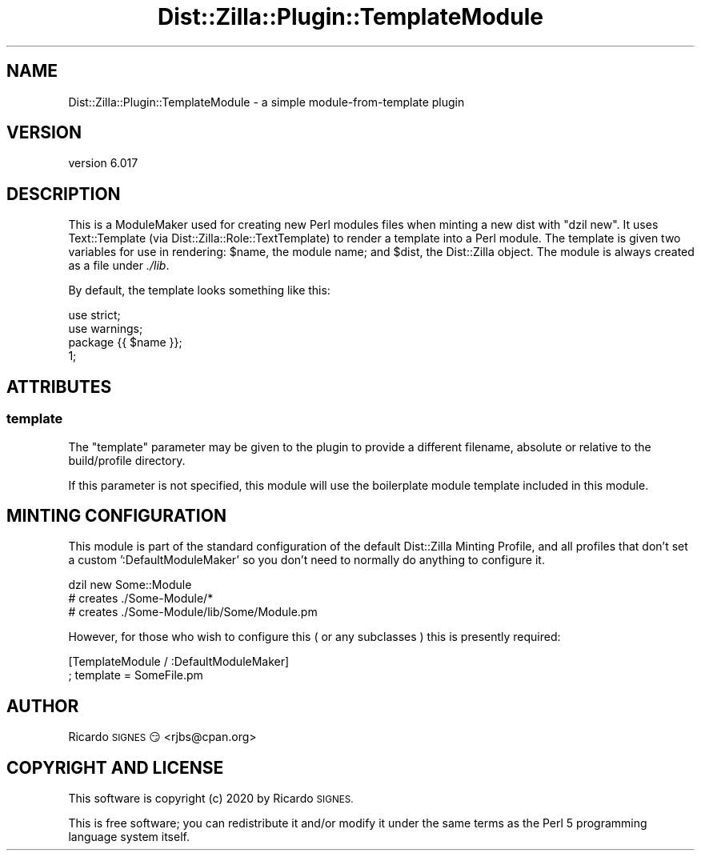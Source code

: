 .\" Automatically generated by Pod::Man 4.11 (Pod::Simple 3.35)
.\"
.\" Standard preamble:
.\" ========================================================================
.de Sp \" Vertical space (when we can't use .PP)
.if t .sp .5v
.if n .sp
..
.de Vb \" Begin verbatim text
.ft CW
.nf
.ne \\$1
..
.de Ve \" End verbatim text
.ft R
.fi
..
.\" Set up some character translations and predefined strings.  \*(-- will
.\" give an unbreakable dash, \*(PI will give pi, \*(L" will give a left
.\" double quote, and \*(R" will give a right double quote.  \*(C+ will
.\" give a nicer C++.  Capital omega is used to do unbreakable dashes and
.\" therefore won't be available.  \*(C` and \*(C' expand to `' in nroff,
.\" nothing in troff, for use with C<>.
.tr \(*W-
.ds C+ C\v'-.1v'\h'-1p'\s-2+\h'-1p'+\s0\v'.1v'\h'-1p'
.ie n \{\
.    ds -- \(*W-
.    ds PI pi
.    if (\n(.H=4u)&(1m=24u) .ds -- \(*W\h'-12u'\(*W\h'-12u'-\" diablo 10 pitch
.    if (\n(.H=4u)&(1m=20u) .ds -- \(*W\h'-12u'\(*W\h'-8u'-\"  diablo 12 pitch
.    ds L" ""
.    ds R" ""
.    ds C` ""
.    ds C' ""
'br\}
.el\{\
.    ds -- \|\(em\|
.    ds PI \(*p
.    ds L" ``
.    ds R" ''
.    ds C`
.    ds C'
'br\}
.\"
.\" Escape single quotes in literal strings from groff's Unicode transform.
.ie \n(.g .ds Aq \(aq
.el       .ds Aq '
.\"
.\" If the F register is >0, we'll generate index entries on stderr for
.\" titles (.TH), headers (.SH), subsections (.SS), items (.Ip), and index
.\" entries marked with X<> in POD.  Of course, you'll have to process the
.\" output yourself in some meaningful fashion.
.\"
.\" Avoid warning from groff about undefined register 'F'.
.de IX
..
.nr rF 0
.if \n(.g .if rF .nr rF 1
.if (\n(rF:(\n(.g==0)) \{\
.    if \nF \{\
.        de IX
.        tm Index:\\$1\t\\n%\t"\\$2"
..
.        if !\nF==2 \{\
.            nr % 0
.            nr F 2
.        \}
.    \}
.\}
.rr rF
.\" ========================================================================
.\"
.IX Title "Dist::Zilla::Plugin::TemplateModule 3pm"
.TH Dist::Zilla::Plugin::TemplateModule 3pm "2020-11-03" "perl v5.30.0" "User Contributed Perl Documentation"
.\" For nroff, turn off justification.  Always turn off hyphenation; it makes
.\" way too many mistakes in technical documents.
.if n .ad l
.nh
.SH "NAME"
Dist::Zilla::Plugin::TemplateModule \- a simple module\-from\-template plugin
.SH "VERSION"
.IX Header "VERSION"
version 6.017
.SH "DESCRIPTION"
.IX Header "DESCRIPTION"
This is a ModuleMaker used for creating new
Perl modules files when minting a new dist with \f(CW\*(C`dzil new\*(C'\fR.  It uses
Text::Template (via Dist::Zilla::Role::TextTemplate) to render a template
into a Perl module.  The template is given two variables for use in rendering:
\&\f(CW$name\fR, the module name; and \f(CW$dist\fR, the Dist::Zilla object.  The module is
always created as a file under \fI./lib\fR.
.PP
By default, the template looks something like this:
.PP
.Vb 3
\&  use strict;
\&  use warnings;
\&  package {{ $name }};
\&
\&  1;
.Ve
.SH "ATTRIBUTES"
.IX Header "ATTRIBUTES"
.SS "template"
.IX Subsection "template"
The \f(CW\*(C`template\*(C'\fR parameter may be given to the plugin to provide a different
filename, absolute or relative to the build/profile directory.
.PP
If this parameter is not specified, this module will use the boilerplate module
template included in this module.
.SH "MINTING CONFIGURATION"
.IX Header "MINTING CONFIGURATION"
This module is part of the standard configuration of the default Dist::Zilla
Minting Profile, and all profiles that don't set a custom ':DefaultModuleMaker'
so you don't need to normally do anything to configure it.
.PP
.Vb 3
\&  dzil new Some::Module
\&  # creates ./Some\-Module/*
\&  # creates ./Some\-Module/lib/Some/Module.pm
.Ve
.PP
However, for those who wish to configure this ( or any subclasses ) this is
presently required:
.PP
.Vb 2
\&  [TemplateModule / :DefaultModuleMaker]
\&  ; template  = SomeFile.pm
.Ve
.SH "AUTHOR"
.IX Header "AUTHOR"
Ricardo \s-1SIGNES\s0 😏 <rjbs@cpan.org>
.SH "COPYRIGHT AND LICENSE"
.IX Header "COPYRIGHT AND LICENSE"
This software is copyright (c) 2020 by Ricardo \s-1SIGNES.\s0
.PP
This is free software; you can redistribute it and/or modify it under
the same terms as the Perl 5 programming language system itself.
